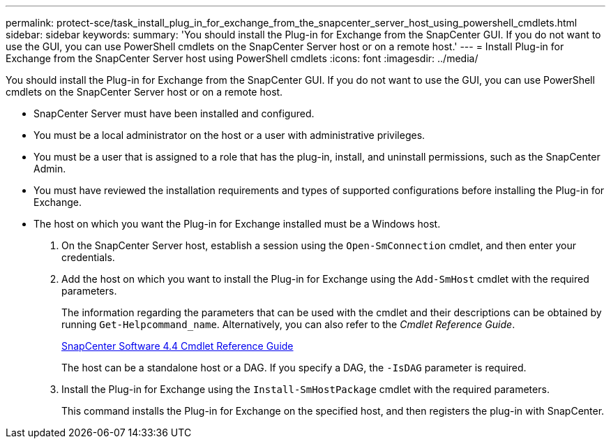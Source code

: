 ---
permalink: protect-sce/task_install_plug_in_for_exchange_from_the_snapcenter_server_host_using_powershell_cmdlets.html
sidebar: sidebar
keywords:
summary: 'You should install the Plug-in for Exchange from the SnapCenter GUI. If you do not want to use the GUI, you can use PowerShell cmdlets on the SnapCenter Server host or on a remote host.'
---
= Install Plug-in for Exchange from the SnapCenter Server host using PowerShell cmdlets
:icons: font
:imagesdir: ../media/

[.lead]
You should install the Plug-in for Exchange from the SnapCenter GUI. If you do not want to use the GUI, you can use PowerShell cmdlets on the SnapCenter Server host or on a remote host.

* SnapCenter Server must have been installed and configured.
* You must be a local administrator on the host or a user with administrative privileges.
* You must be a user that is assigned to a role that has the plug-in, install, and uninstall permissions, such as the SnapCenter Admin.
* You must have reviewed the installation requirements and types of supported configurations before installing the Plug-in for Exchange.
* The host on which you want the Plug-in for Exchange installed must be a Windows host.

. On the SnapCenter Server host, establish a session using the `Open-SmConnection` cmdlet, and then enter your credentials.
. Add the host on which you want to install the Plug-in for Exchange using the `Add-SmHost` cmdlet with the required parameters.
+
The information regarding the parameters that can be used with the cmdlet and their descriptions can be obtained by running `Get-Helpcommand_name`. Alternatively, you can also refer to the _Cmdlet Reference Guide_.
+
https://library.netapp.com/ecm/ecm_download_file/ECMLP2874310[SnapCenter Software 4.4 Cmdlet Reference Guide]
+
The host can be a standalone host or a DAG. If you specify a DAG, the `-IsDAG` parameter is required.

. Install the Plug-in for Exchange using the `Install-SmHostPackage` cmdlet with the required parameters.
+
This command installs the Plug-in for Exchange on the specified host, and then registers the plug-in with SnapCenter.
